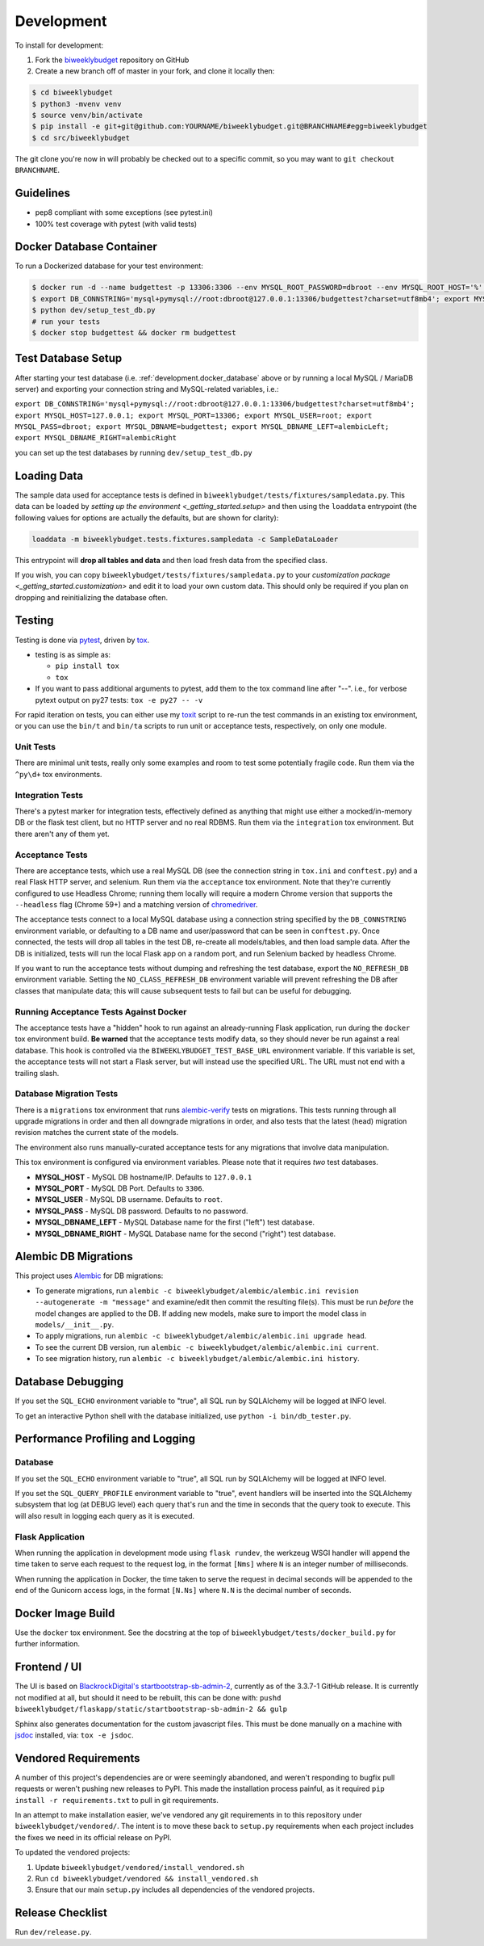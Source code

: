 .. _development:

Development
===========

To install for development:

1. Fork the `biweeklybudget <https://github.com/jantman/biweeklybudget>`_ repository on GitHub
2. Create a new branch off of master in your fork, and clone it locally then:

.. code-block:: bash

    $ cd biweeklybudget
    $ python3 -mvenv venv
    $ source venv/bin/activate
    $ pip install -e git+git@github.com:YOURNAME/biweeklybudget.git@BRANCHNAME#egg=biweeklybudget
    $ cd src/biweeklybudget

The git clone you're now in will probably be checked out to a specific commit,
so you may want to ``git checkout BRANCHNAME``.

Guidelines
----------

* pep8 compliant with some exceptions (see pytest.ini)
* 100% test coverage with pytest (with valid tests)

.. _development.docker_database:

Docker Database Container
-------------------------

To run a Dockerized database for your test environment:

.. code-block:: bash

    $ docker run -d --name budgettest -p 13306:3306 --env MYSQL_ROOT_PASSWORD=dbroot --env MYSQL_ROOT_HOST='%' mariadb:10.4.7
    $ export DB_CONNSTRING='mysql+pymysql://root:dbroot@127.0.0.1:13306/budgettest?charset=utf8mb4'; export MYSQL_HOST=127.0.0.1; export MYSQL_PORT=13306; export MYSQL_USER=root; export MYSQL_PASS=dbroot; export MYSQL_DBNAME=budgettest; export MYSQL_DBNAME_LEFT=alembicLeft; export MYSQL_DBNAME_RIGHT=alembicRight
    $ python dev/setup_test_db.py
    # run your tests
    $ docker stop budgettest && docker rm budgettest

.. _development.database_setup:

Test Database Setup
-------------------

After starting your test database (i.e. :ref:`development.docker_database` above or by running a local MySQL / MariaDB server) and exporting your connection string and MySQL-related variables, i.e.:

``export DB_CONNSTRING='mysql+pymysql://root:dbroot@127.0.0.1:13306/budgettest?charset=utf8mb4'; export MYSQL_HOST=127.0.0.1; export MYSQL_PORT=13306; export MYSQL_USER=root; export MYSQL_PASS=dbroot; export MYSQL_DBNAME=budgettest; export MYSQL_DBNAME_LEFT=alembicLeft; export MYSQL_DBNAME_RIGHT=alembicRight``

you can set up the test databases by running ``dev/setup_test_db.py``

.. _development.loading_data:

Loading Data
------------

The sample data used for acceptance tests is defined in ``biweeklybudget/tests/fixtures/sampledata.py``.
This data can be loaded by `setting up the environment <_getting_started.setup>`
and then using the ``loaddata`` entrypoint (the following values for
options are actually the defaults, but are shown for clarity):

.. code-block:: bash

    loaddata -m biweeklybudget.tests.fixtures.sampledata -c SampleDataLoader

This entrypoint will **drop all tables and data** and then load fresh data from
the specified class.

If you wish, you can copy ``biweeklybudget/tests/fixtures/sampledata.py`` to your
`customization package <_getting_started.customization>` and edit it to load your own
custom data. This should only be required if you plan on dropping and reinitializing the
database often.

Testing
-------

Testing is done via `pytest <https://docs.pytest.org/en/latest/>`_, driven by `tox <https://tox.readthedocs.io/>`_.

* testing is as simple as:

  * ``pip install tox``
  * ``tox``

* If you want to pass additional arguments to pytest, add them to the tox command line after "--". i.e., for verbose pytext output on py27 tests: ``tox -e py27 -- -v``

For rapid iteration on tests, you can either use my
`toxit <https://github.com/jantman/misc-scripts/blob/master/toxit.py>`_ script
to re-run the test commands in an existing tox environment, or you can use
the ``bin/t`` and ``bin/ta`` scripts to run unit or acceptance tests,
respectively, on only one module.

Unit Tests
++++++++++

There are minimal unit tests, really only some examples and room to test some potentially fragile code. Run them via the ``^py\d+`` tox environments.

Integration Tests
+++++++++++++++++

There's a pytest marker for integration tests, effectively defined as anything that might use either a mocked/in-memory DB or the flask test client, but no HTTP server and no real RDBMS. Run them via the ``integration`` tox environment. But there aren't any of them yet.

Acceptance Tests
++++++++++++++++

There are acceptance tests, which use a real MySQL DB (see the connection string in ``tox.ini`` and ``conftest.py``) and a real Flask HTTP server, and selenium. Run them via the ``acceptance`` tox environment. Note that they're currently configured to use Headless Chrome; running them locally will require a modern Chrome version that supports the ``--headless`` flag (Chrome 59+) and a matching version of `chromedriver <https://sites.google.com/a/chromium.org/chromedriver/>`_.

The acceptance tests connect to a local MySQL database using a connection string specified by the ``DB_CONNSTRING`` environment variable, or defaulting to a DB name and user/password that can be seen in ``conftest.py``. Once connected, the tests will drop all tables in the test DB, re-create all models/tables, and then load sample data. After the DB is initialized, tests will run the local Flask app on a random port, and run Selenium backed by headless Chrome.

If you want to run the acceptance tests without dumping and refreshing the test database, export the ``NO_REFRESH_DB`` environment variable. Setting the ``NO_CLASS_REFRESH_DB``
environment variable will prevent refreshing the DB after classes that manipulate data; this will cause subsequent tests to fail but can be useful for debugging.

Running Acceptance Tests Against Docker
+++++++++++++++++++++++++++++++++++++++

The acceptance tests have a "hidden" hook to run against an already-running Flask application,
run during the ``docker`` tox environment build. **Be warned** that the acceptance tests modify data,
so they should never be run against a real database. This hook is controlled via the
``BIWEEKLYBUDGET_TEST_BASE_URL`` environment variable. If this variable is set, the acceptance
tests will not start a Flask server, but will instead use the specified URL. The URL must not
end with a trailing slash.

Database Migration Tests
++++++++++++++++++++++++

There is a ``migrations`` tox environment that runs `alembic-verify <http://alembic-verify.readthedocs.io/en/latest/>`_
tests on migrations. This tests running through all upgrade migrations in order and then all downgrade migrations
in order, and also tests that the latest (head) migration revision matches the current state of the models.

The environment also runs manually-curated acceptance tests for any migrations that involve data manipulation.

This tox environment is configured via environment variables. Please note that it requires *two* test databases.

* **MYSQL_HOST** - MySQL DB hostname/IP. Defaults to ``127.0.0.1``
* **MYSQL_PORT** - MySQL DB Port. Defaults to ``3306``.
* **MYSQL_USER** - MySQL DB username. Defaults to ``root``.
* **MYSQL_PASS** - MySQL DB password. Defaults to no password.
* **MYSQL_DBNAME_LEFT** - MySQL Database name for the first ("left") test database.
* **MYSQL_DBNAME_RIGHT** - MySQL Database name for the second ("right") test database.

.. _development.alembic:

Alembic DB Migrations
---------------------

This project uses `Alembic <http://alembic.zzzcomputing.com/en/latest/index.html>`_
for DB migrations:

* To generate migrations, run ``alembic -c biweeklybudget/alembic/alembic.ini revision --autogenerate -m "message"`` and examine/edit then commit the resulting file(s). This must be run *before* the model changes are applied to the DB. If adding new models, make sure to import the model class in ``models/__init__.py``.
* To apply migrations, run ``alembic -c biweeklybudget/alembic/alembic.ini upgrade head``.
* To see the current DB version, run ``alembic -c biweeklybudget/alembic/alembic.ini current``.
* To see migration history, run ``alembic -c biweeklybudget/alembic/alembic.ini history``.

Database Debugging
------------------

If you set the ``SQL_ECHO`` environment variable to "true", all SQL run by
SQLAlchemy will be logged at INFO level.

To get an interactive Python shell with the database initialized, use ``python -i bin/db_tester.py``.

Performance Profiling and Logging
---------------------------------

Database
++++++++

If you set the ``SQL_ECHO`` environment variable to "true", all SQL run by SQLAlchemy will be logged at INFO level.

If you set the ``SQL_QUERY_PROFILE`` environment variable to "true", event handlers will be inserted into the SQLAlchemy subsystem that log (at DEBUG level) each query that's run and the time in seconds that the query took to execute. This will also result in logging each query as it is executed.

Flask Application
+++++++++++++++++

When running the application in development mode using ``flask rundev``, the werkzeug WSGI handler will append the time taken to serve each request to the request log, in the format ``[Nms]`` where ``N`` is an integer number of milliseconds.

When running the application in Docker, the time taken to serve the request in decimal seconds will be appended to the end of the Gunicorn access logs, in the format ``[N.Ns]`` where ``N.N`` is the decimal number of seconds.

Docker Image Build
------------------

Use the ``docker`` tox environment. See the docstring at the top of
``biweeklybudget/tests/docker_build.py`` for further information.

Frontend / UI
-------------

The UI is based on `BlackrockDigital's startbootstrap-sb-admin-2 <https://github.com/BlackrockDigital/startbootstrap-sb-admin-2>`_,
currently as of the 3.3.7-1 GitHub release. It is currently not modified at all, but should it need to be rebuilt,
this can be done with: ``pushd biweeklybudget/flaskapp/static/startbootstrap-sb-admin-2 && gulp``

Sphinx also generates documentation for the custom javascript files. This must be done manually
on a machine with `jsdoc <https://jsdoc.app/>`_ installed, via: ``tox -e jsdoc``.

.. _development.vendored_requirements:

Vendored Requirements
---------------------

A number of this project's dependencies are or were seemingly abandoned, and weren't
responding to bugfix pull requests or weren't pushing new releases to PyPI. This made
the installation process painful, as it required ``pip install -r requirements.txt``
to pull in git requirements.

In an attempt to make installation easier, we've vendored any git requirements in to
this repository under ``biweeklybudget/vendored/``. The intent is to move these back
to ``setup.py`` requirements when each project includes the fixes we need in its
official release on PyPI.

To updated the vendored projects:

1. Update ``biweeklybudget/vendored/install_vendored.sh``
2. Run ``cd biweeklybudget/vendored && install_vendored.sh``
3. Ensure that our main ``setup.py`` includes all dependencies of the vendored projects.

Release Checklist
-----------------

Run ``dev/release.py``.
